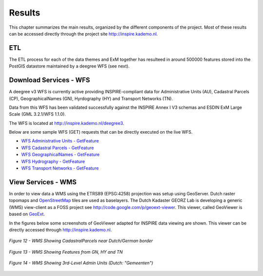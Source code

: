 .. _results:


*******
Results
*******

This chapter summarizes the main results, organized by the different
components of the project. Most of these results can be accessed directly through the
project site http://inspire.kademo.nl.


ETL
===

The ETL process for each of the data themes and ExM together has resulteed in around 500000 features
stored into the PostGIS datastore maintained by a deegree WFS (see next).


Download Services - WFS
=======================

A deegree v3 WFS is currently active providing
INSPIRE-compliant data for Administrative Units (AU), Cadastral Parcels (CP), GeographicalNames (GN), Hyrdography (HY) and Transport Networks (TN).

Data from this WFS has been validated successfully
against the INSPIRE Annex I V3 schemas and ESDIN ExM Large Scale (GML 3.2.1/WFS 1.1.0).

The WFS is located at `<http://inspire.kademo.nl/deegree3>`_.

Below are some sample WFS (GET) requests that can be directly executed on the live WFS.

.. * `WFS GetCapabilities <http://inspire.kademo.nl/deegree3/services?SERVICE=WFS&VERSION=1.1.0&REQUEST=GetCapabilities>`_
* `WFS Administrative Units - GetFeature <http://inspire.kademo.nl/deegree3/services?request=GetFeature&version=1.1.0&service=WFS&typeName=au:AdministrativeUnit&namespace=xmlns%28au=urn:x-inspire:specification:gmlas:AdministrativeUnits:3.0%29&maxFeatures=5&outputFormat=text/xml;%20subtype=gml/3.2.1>`_
* `WFS Cadastral Parcels - GetFeature <http://inspire.kademo.nl/deegree3/services?SERVICE=WFS&VERSION=1.1.0&REQUEST=GetFeature&TYPENAME=CP:CadastralParcel&maxfeatures=50&NAMESPACE=xmlns%28CP=urn:x-inspire:specification:gmlas:CadastralParcels:3.0%29&maxFeatures=10&outputFormat=text/xml;%20subtype=gml/3.2.1>`_
* `WFS GeographicalNames - GetFeature <http://inspire.kademo.nl/deegree3/services?request=GetFeature&version=1.1.0&service=WFS&typeName=GN:NamedPlace&namespace=xmlns%28GN=urn:x-inspire:specification:gmlas:GeographicalNames:3.0%29&maxFeatures=10&outputFormat=text/xml;%20subtype=gml/3.2.1>`_
* `WFS Hydrography - GetFeature <http://inspire.kademo.nl/deegree3/services?request=GetFeature&version=1.1.0&service=WFS&typeName=hy-p:Watercourse&namespace=xmlns%28hy-p=urn:x-inspire:specification:gmlas:HydroPhysicalWaters:3.0%29&maxFeatures=10&outputFormat=text/xml;%20subtype=gml/3.2.1>`_
* `WFS Transport Networks - GetFeature <http://inspire.kademo.nl/deegree3/services?request=GetFeature&version=1.1.0&service=WFS&typeName=tn-ro:RoadNode&namespace=xmlns%28tn-ro=urn:x-inspire:specification:gmlas:RoadTransportNetwork:3.0%29&maxFeatures=10&outputFormat=text/xml;%20subtype=gml/3.2.1>`_

View Services - WMS
===================

In order to view data a WMS using the ETRS89 (EPSG:4258) projection was setup using GeoServer.
Dutch raster topomaps
and `OpenStreetMap <http://www.openstreetmap.org>`_  tiles are used as baselayers.
The Dutch Kadaster GEORZ Lab is developing a
generic (WMS) view-client as a FOSS project
see http://code.google.com/p/geoext-viewer. This viewer, called GeoViewer is based on `GeoExt <http://www.geoext.org>`_.

In the figures below some screenshots of GeoViewer adapted for INSPIRE data viewing are shown.
This viewer can be directly accessed through
http://inspire.kademo.nl.

.. figure:: _static/viewer-cp.jpg
    :align: center
    :width: 650 px

    *Figure 12 - WMS Showing CadastralParcels near Dutch/German border*



.. figure:: _static/viewer-gn-hy-tn.jpg
    :align: center
    :width: 650 px

    *Figure 13 - WMS Showing Features from GN, HY and TN*


.. figure:: _static/viewer-au.jpg
    :align: center
    :width: 650 px

    *Figure 14 - WMS Showing 3rd-Level Admin Units (Dutch: "Gemeenten")*
